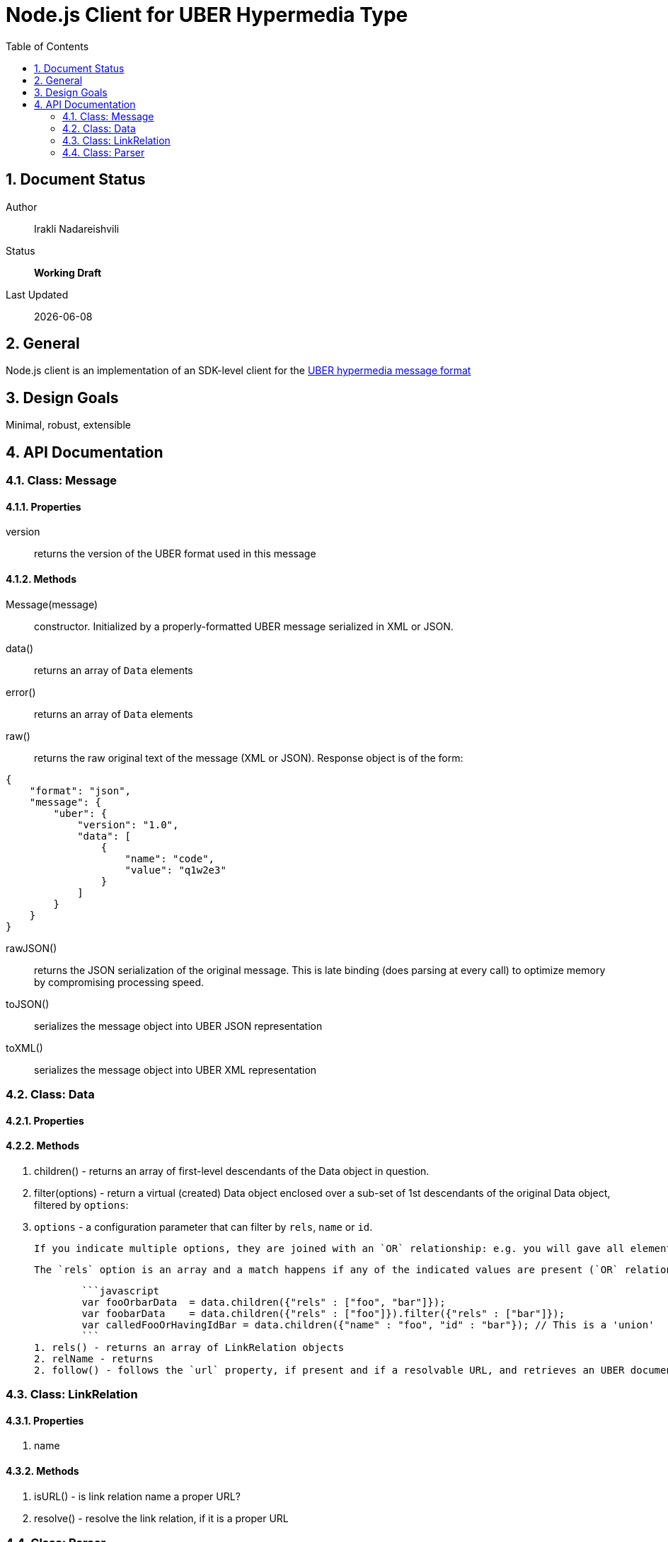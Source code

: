 = Node.js Client for UBER Hypermedia Type
:toc:
:numbered:

== Document Status
Author::
  Irakli Nadareishvili
Status::
  *[white red-background]#Working Draft#*

////
  *[white blue-background]#Release Candidate#*
  *[white green-background]#Released#*
////

Last Updated::
  {docdate}

== General
Node.js client is an implementation of an SDK-level client for the http://uberhypermedia.org[UBER hypermedia message format]

== Design Goals
Minimal, robust, extensible

== API Documentation

=== Class: Message

==== Properties

+version+::
  returns the version of the UBER format used in this message

==== Methods

+Message(message)+::
constructor. Initialized by a properly-formatted UBER message serialized in XML or JSON.

+data()+::
returns an array of `Data` elements
  
+error()+::
returns an array of `Data` elements
  
+raw()+::
returns the raw original text of the message (XML or JSON). Response object is of the form: 

[source,json]
----
{
    "format": "json",
    "message": {
        "uber": {
            "version": "1.0",
            "data": [
                {
                    "name": "code",
                    "value": "q1w2e3"
                }
            ]
        }
    }
}
----

+rawJSON()+::
  returns the JSON serialization of the original message. This is late binding (does parsing at every call) to optimize memory by compromising processing speed.

+toJSON()+::
serializes the message object into UBER JSON representation

+toXML()+::
serializes the message object into UBER XML representation

### Class: Data

#### Properties

#### Methods

1. children() - returns an array of first-level descendants of the Data object in question.
1. filter(options) - return a virtual (created) Data object enclosed over a sub-set of 1st descendants of the original Data object, filtered by `options`:
    1. `options` - a configuration parameter that can filter by `rels`, `name` or `id`. 
        
        If you indicate multiple options, they are joined with an `OR` relationship: e.g. you will gave all elements that have certain name but also all elements that have certain id. If you need an `AND` relationship, you should join filter() calls.
        
        The `rels` option is an array and a match happens if any of the indicated values are present (`OR` relationship). If `AND` relationship-filtering is required, filter() calls must be chained. For example:
        
        ```javascript
        var fooOrbarData  = data.children({"rels" : ["foo", "bar"]});
        var foobarData    = data.children({"rels" : ["foo"]}).filter({"rels" : ["bar"]});
        var calledFooOrHavingIdBar = data.children({"name" : "foo", "id" : "bar"}); // This is a 'union'
        ```
1. rels() - returns an array of LinkRelation objects
2. relName - returns 
2. follow() - follows the `url` property, if present and if a resolvable URL, and retrieves an UBER document on the other end. Returns an Uber object.

### Class: LinkRelation

#### Properties

1. name

#### Methods

1. isURL() - is link relation name a proper URL?
2. resolve() - resolve the link relation, if it is a proper URL

### Class: Parser

#### Methods

1. Constructors(message) 
2. detect() - detects the source serialization format of a message: JSON, XML or invalid (for now)
2. transcode(message, inputFormat = null) - transcodes any supported input format (for now: XML) to UBER/JSON
3. parse(message, inputFormat = null) - parses any supported input format (XML or JSON, for now) into UBER Message object graph. Parsing is always lazy: only first level of the hierarchy is parsed.


